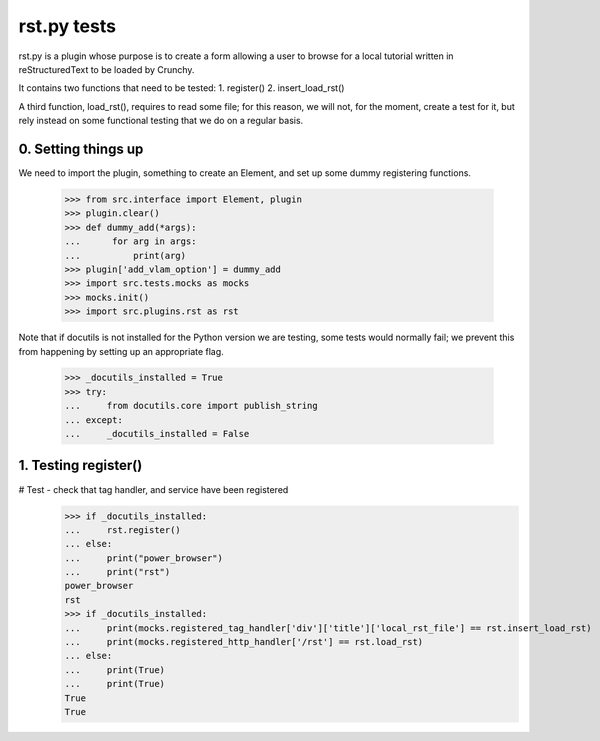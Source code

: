 rst.py tests
================================

rst.py is a plugin whose purpose is to create a form allowing a user to browse
for a local tutorial written in reStructuredText to be loaded by Crunchy.

It contains two functions that need to be tested:
1. register()
2. insert_load_rst()

A third function, load_rst(), requires to read some file; for this reason,
we will not, for the moment, create a test for it, but rely instead on
some functional testing that we do on a regular basis.

0. Setting things up
--------------------

We need to import the plugin, something to create an Element, and
set up some dummy registering functions.

   >>> from src.interface import Element, plugin
   >>> plugin.clear()
   >>> def dummy_add(*args):
   ...      for arg in args:
   ...          print(arg)
   >>> plugin['add_vlam_option'] = dummy_add
   >>> import src.tests.mocks as mocks
   >>> mocks.init()
   >>> import src.plugins.rst as rst

Note that if docutils is not installed for the Python version we are testing,
some tests would normally fail; we prevent this from happening by setting up
an appropriate flag.

   >>> _docutils_installed = True
   >>> try:
   ...     from docutils.core import publish_string
   ... except:
   ...     _docutils_installed = False

1. Testing register()
---------------------

# Test - check that tag handler, and service have been registered
    >>> if _docutils_installed:
    ...     rst.register()
    ... else:
    ...     print("power_browser")
    ...     print("rst")
    power_browser
    rst
    >>> if _docutils_installed:
    ...     print(mocks.registered_tag_handler['div']['title']['local_rst_file'] == rst.insert_load_rst)
    ...     print(mocks.registered_http_handler['/rst'] == rst.load_rst)
    ... else:
    ...     print(True)
    ...     print(True)
    True
    True
